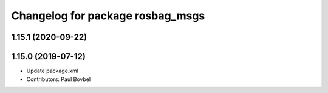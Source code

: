 ^^^^^^^^^^^^^^^^^^^^^^^^^^^^^^^^^
Changelog for package rosbag_msgs
^^^^^^^^^^^^^^^^^^^^^^^^^^^^^^^^^

1.15.1 (2020-09-22)
-------------------

1.15.0 (2019-07-12)
-------------------
* Update package.xml
* Contributors: Paul Bovbel

